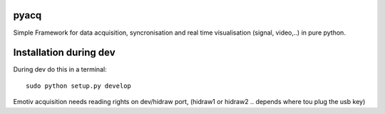 pyacq
=====

Simple Framework for data acquisition, syncronisation and real time visualisation (signal, video,..) in pure python.



Installation during dev
======

During dev do this in a terminal::

    sudo python setup.py develop

Emotiv acquisition needs reading rights on dev/hidraw port, (hidraw1 or hidraw2 .. depends where tou plug the usb key)



    


